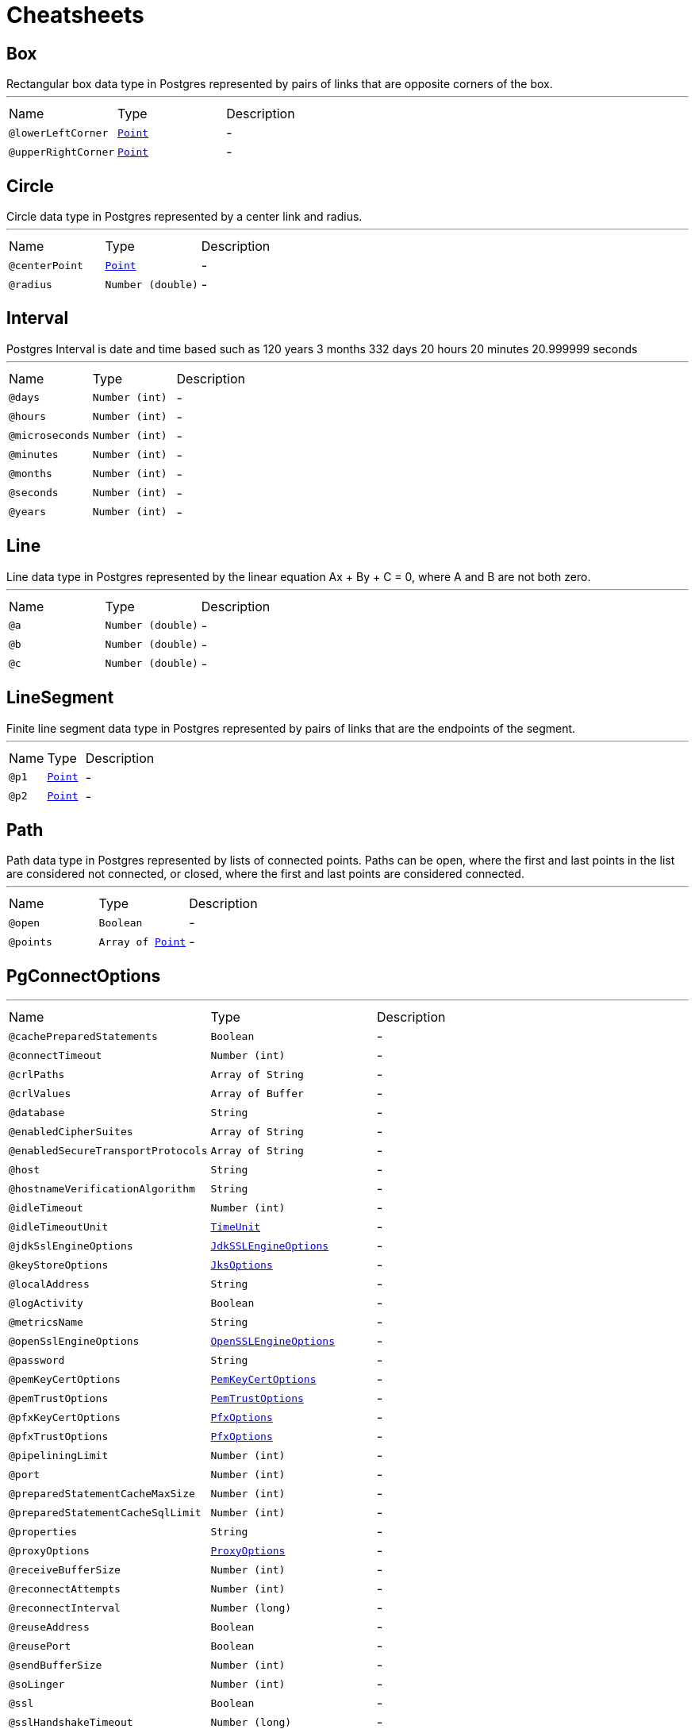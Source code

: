 = Cheatsheets

[[Box]]
== Box

++++
 Rectangular box data type in Postgres represented by pairs of links that are opposite corners of the box.
++++
'''

[cols=">25%,25%,50%"]
[frame="topbot"]
|===
^|Name | Type ^| Description
|[[lowerLeftCorner]]`@lowerLeftCorner`|`link:dataobjects.html#Point[Point]`|-
|[[upperRightCorner]]`@upperRightCorner`|`link:dataobjects.html#Point[Point]`|-
|===

[[Circle]]
== Circle

++++
 Circle data type in Postgres represented by a center link and radius.
++++
'''

[cols=">25%,25%,50%"]
[frame="topbot"]
|===
^|Name | Type ^| Description
|[[centerPoint]]`@centerPoint`|`link:dataobjects.html#Point[Point]`|-
|[[radius]]`@radius`|`Number (double)`|-
|===

[[Interval]]
== Interval

++++
 Postgres Interval is date and time based
 such as 120 years 3 months 332 days 20 hours 20 minutes 20.999999 seconds
++++
'''

[cols=">25%,25%,50%"]
[frame="topbot"]
|===
^|Name | Type ^| Description
|[[days]]`@days`|`Number (int)`|-
|[[hours]]`@hours`|`Number (int)`|-
|[[microseconds]]`@microseconds`|`Number (int)`|-
|[[minutes]]`@minutes`|`Number (int)`|-
|[[months]]`@months`|`Number (int)`|-
|[[seconds]]`@seconds`|`Number (int)`|-
|[[years]]`@years`|`Number (int)`|-
|===

[[Line]]
== Line

++++
 Line data type in Postgres represented by the linear equation Ax + By + C = 0, where A and B are not both zero.
++++
'''

[cols=">25%,25%,50%"]
[frame="topbot"]
|===
^|Name | Type ^| Description
|[[a]]`@a`|`Number (double)`|-
|[[b]]`@b`|`Number (double)`|-
|[[c]]`@c`|`Number (double)`|-
|===

[[LineSegment]]
== LineSegment

++++
 Finite line segment data type in Postgres represented by pairs of links that are the endpoints of the segment.
++++
'''

[cols=">25%,25%,50%"]
[frame="topbot"]
|===
^|Name | Type ^| Description
|[[p1]]`@p1`|`link:dataobjects.html#Point[Point]`|-
|[[p2]]`@p2`|`link:dataobjects.html#Point[Point]`|-
|===

[[Path]]
== Path

++++
 Path data type in Postgres represented by lists of connected points.
 Paths can be open, where the first and last points in the list are considered not connected,
 or closed, where the first and last points are considered connected.
++++
'''

[cols=">25%,25%,50%"]
[frame="topbot"]
|===
^|Name | Type ^| Description
|[[open]]`@open`|`Boolean`|-
|[[points]]`@points`|`Array of link:dataobjects.html#Point[Point]`|-
|===

[[PgConnectOptions]]
== PgConnectOptions

++++
++++
'''

[cols=">25%,25%,50%"]
[frame="topbot"]
|===
^|Name | Type ^| Description
|[[cachePreparedStatements]]`@cachePreparedStatements`|`Boolean`|-
|[[connectTimeout]]`@connectTimeout`|`Number (int)`|-
|[[crlPaths]]`@crlPaths`|`Array of String`|-
|[[crlValues]]`@crlValues`|`Array of Buffer`|-
|[[database]]`@database`|`String`|-
|[[enabledCipherSuites]]`@enabledCipherSuites`|`Array of String`|-
|[[enabledSecureTransportProtocols]]`@enabledSecureTransportProtocols`|`Array of String`|-
|[[host]]`@host`|`String`|-
|[[hostnameVerificationAlgorithm]]`@hostnameVerificationAlgorithm`|`String`|-
|[[idleTimeout]]`@idleTimeout`|`Number (int)`|-
|[[idleTimeoutUnit]]`@idleTimeoutUnit`|`link:enums.html#TimeUnit[TimeUnit]`|-
|[[jdkSslEngineOptions]]`@jdkSslEngineOptions`|`link:dataobjects.html#JdkSSLEngineOptions[JdkSSLEngineOptions]`|-
|[[keyStoreOptions]]`@keyStoreOptions`|`link:dataobjects.html#JksOptions[JksOptions]`|-
|[[localAddress]]`@localAddress`|`String`|-
|[[logActivity]]`@logActivity`|`Boolean`|-
|[[metricsName]]`@metricsName`|`String`|-
|[[openSslEngineOptions]]`@openSslEngineOptions`|`link:dataobjects.html#OpenSSLEngineOptions[OpenSSLEngineOptions]`|-
|[[password]]`@password`|`String`|-
|[[pemKeyCertOptions]]`@pemKeyCertOptions`|`link:dataobjects.html#PemKeyCertOptions[PemKeyCertOptions]`|-
|[[pemTrustOptions]]`@pemTrustOptions`|`link:dataobjects.html#PemTrustOptions[PemTrustOptions]`|-
|[[pfxKeyCertOptions]]`@pfxKeyCertOptions`|`link:dataobjects.html#PfxOptions[PfxOptions]`|-
|[[pfxTrustOptions]]`@pfxTrustOptions`|`link:dataobjects.html#PfxOptions[PfxOptions]`|-
|[[pipeliningLimit]]`@pipeliningLimit`|`Number (int)`|-
|[[port]]`@port`|`Number (int)`|-
|[[preparedStatementCacheMaxSize]]`@preparedStatementCacheMaxSize`|`Number (int)`|-
|[[preparedStatementCacheSqlLimit]]`@preparedStatementCacheSqlLimit`|`Number (int)`|-
|[[properties]]`@properties`|`String`|-
|[[proxyOptions]]`@proxyOptions`|`link:dataobjects.html#ProxyOptions[ProxyOptions]`|-
|[[receiveBufferSize]]`@receiveBufferSize`|`Number (int)`|-
|[[reconnectAttempts]]`@reconnectAttempts`|`Number (int)`|-
|[[reconnectInterval]]`@reconnectInterval`|`Number (long)`|-
|[[reuseAddress]]`@reuseAddress`|`Boolean`|-
|[[reusePort]]`@reusePort`|`Boolean`|-
|[[sendBufferSize]]`@sendBufferSize`|`Number (int)`|-
|[[soLinger]]`@soLinger`|`Number (int)`|-
|[[ssl]]`@ssl`|`Boolean`|-
|[[sslHandshakeTimeout]]`@sslHandshakeTimeout`|`Number (long)`|-
|[[sslHandshakeTimeoutUnit]]`@sslHandshakeTimeoutUnit`|`link:enums.html#TimeUnit[TimeUnit]`|-
|[[sslMode]]`@sslMode`|`link:enums.html#SslMode[SslMode]`|+++
Set link for the client, this option can be used to provide different levels of secure protection.
+++
|[[tcpCork]]`@tcpCork`|`Boolean`|-
|[[tcpFastOpen]]`@tcpFastOpen`|`Boolean`|-
|[[tcpKeepAlive]]`@tcpKeepAlive`|`Boolean`|-
|[[tcpNoDelay]]`@tcpNoDelay`|`Boolean`|-
|[[tcpQuickAck]]`@tcpQuickAck`|`Boolean`|-
|[[tcpUserTimeout]]`@tcpUserTimeout`|`Number (int)`|-
|[[trafficClass]]`@trafficClass`|`Number (int)`|-
|[[trustAll]]`@trustAll`|`Boolean`|-
|[[trustStoreOptions]]`@trustStoreOptions`|`link:dataobjects.html#JksOptions[JksOptions]`|-
|[[useAlpn]]`@useAlpn`|`Boolean`|-
|[[usePooledBuffers]]`@usePooledBuffers`|`Boolean`|-
|[[user]]`@user`|`String`|-
|[[usingDomainSocket]]`@usingDomainSocket`|`Boolean`|-
|===

[[PgNotification]]
== PgNotification

++++
 A notification emited by Postgres.
++++
'''

[cols=">25%,25%,50%"]
[frame="topbot"]
|===
^|Name | Type ^| Description
|[[channel]]`@channel`|`String`|+++
Set the channel value.
+++
|[[payload]]`@payload`|`String`|+++
Set the payload value.
+++
|[[processId]]`@processId`|`Number (int)`|+++
Set the process id.
+++
|===

[[Point]]
== Point

++++
 A Postgresql point.
++++
'''

[cols=">25%,25%,50%"]
[frame="topbot"]
|===
^|Name | Type ^| Description
|[[x]]`@x`|`Number (double)`|-
|[[y]]`@y`|`Number (double)`|-
|===

[[Polygon]]
== Polygon

++++
 Polygon data type in Postgres represented by lists of points (the vertexes of the polygon).
 Polygons are very similar to closed paths, but are stored differently and have their own set of support routines.
++++
'''

[cols=">25%,25%,50%"]
[frame="topbot"]
|===
^|Name | Type ^| Description
|[[points]]`@points`|`Array of link:dataobjects.html#Point[Point]`|-
|===

